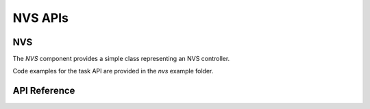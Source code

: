 NVS APIs
********

NVS
---

The `NVS` component provides a simple class representing an NVS controller. 

Code examples for the task API are provided in the `nvs` example folder.

.. ---------------------------- API Reference ----------------------------------

API Reference
-------------

.. include-build-file:: inc/nvs.inc
